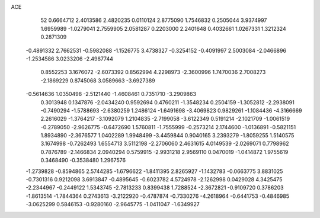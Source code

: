 ACE 
   52
   0.6664712   2.4013586   2.4820235   0.0110124   2.8775090   1.7546832
   0.2505044   3.9374997   1.6959989  -1.0279041   2.7559905   2.0581287
   0.2203000   2.2401648   0.4032661   1.0267331   1.3212324   0.2871309
  -0.4891332   2.7662531  -0.5982088  -1.1526775   3.4738327  -0.3254152
  -0.4091997   2.5003084  -2.0466896  -1.2534586   3.0233206  -2.4987744
   0.8552253   3.1676072  -2.6073392   0.8562994   4.2298973  -2.3600996
   1.7470036   2.7008273  -2.1869229   0.8745068   3.0589663  -3.6927389
  -0.5614636   1.0350498  -2.5121440  -1.4608461   0.7351710  -3.2909863
   0.3013948   0.1347876  -2.0434240   0.9592694   0.4760211  -1.3548234
   0.2504159  -1.3052812  -2.2938091  -0.7490294  -1.5788693  -2.6380259
   1.2486124  -1.6491698  -3.4069823   0.9829261  -1.1084436  -4.3166669
   2.2616029  -1.3764217  -3.1092079   1.2104835  -2.7199058  -3.6122349
   0.5191214  -2.1021709  -1.0061519  -0.2789050  -2.9626775  -0.6472690
   1.5760811  -1.7555999  -0.2573214   2.1744600  -1.0136891  -0.5821151
   1.8934890  -2.3676577   1.0402289   1.9948499  -3.4459844   0.9040165
   3.2393279  -1.8059255   1.5140575   3.1674998  -0.7262493   1.6554713
   3.5112198  -2.2706060   2.4631615   4.0149539  -2.0269071   0.7798962
   0.7876789  -2.1466834   2.0940294   0.5759915  -2.9931218   2.9569110
   0.0470019  -1.0414872   1.9755619   0.3468490  -0.3538480   1.2967576
  -1.2739828  -0.8594865   2.5744285  -1.6796622  -1.8411395   2.8265927
  -1.1432783  -0.0663775   3.8831025  -0.7301316   0.9212098   3.6913847
  -0.4895645  -0.6023782   4.5724978  -2.1262998   0.0429028   4.3425475
  -2.2344967  -0.2449122   1.5343745  -2.7813233   0.8399438   1.7288524
  -2.3672821  -0.9109720   0.3786203  -1.8613514  -1.7844364   0.2743613
  -3.2122920  -0.4787874  -0.7330276  -4.2618964  -0.6441753  -0.4846985
  -3.0625299   0.5846153  -0.9280160  -2.9645775  -1.0411047  -1.6349927
